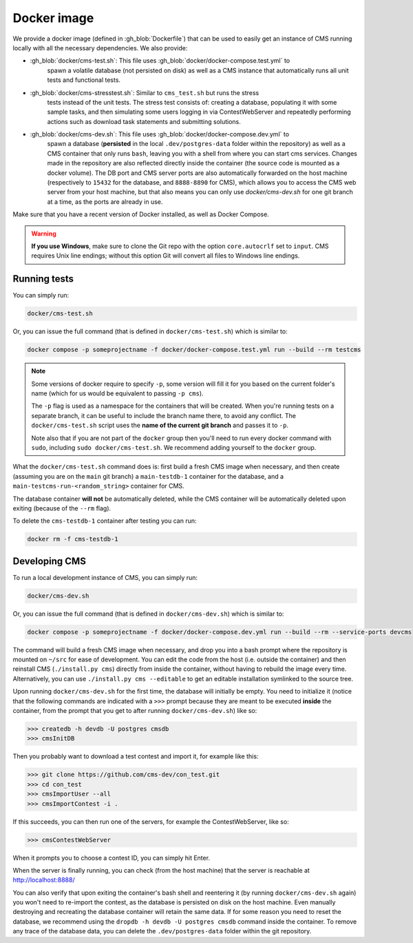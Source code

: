 Docker image
************

We provide a docker image (defined in :gh_blob:`Dockerfile`) that can be used to
easily get an instance of CMS running locally with all the necessary
dependencies. We also provide:

* :gh_blob:`docker/cms-test.sh`: This file uses :gh_blob:`docker/docker-compose.test.yml` to
     spawn a volatile database (not persisted on disk) as well as a CMS instance
     that automatically runs all unit tests and functional tests.

* :gh_blob:`docker/cms-stresstest.sh`: Similar to ``cms_test.sh`` but runs the stress
     tests instead of the unit tests. The stress test consists of: creating a
     database, populating it with some sample tasks, and then simulating some
     users logging in via ContestWebServer and repeatedly performing actions
     such as download task statements and submitting solutions.

* :gh_blob:`docker/cms-dev.sh`: This file uses :gh_blob:`docker/docker-compose.dev.yml` to
     spawn a database (**persisted** in the local ``.dev/postgres-data`` folder
     within the repository) as well as a CMS container that only runs ``bash``,
     leaving you with a shell from where you can start cms services. Changes
     made in the repository are also reflected directly inside the container
     (the source code is mounted as a docker volume). The DB port and CMS server
     ports are also automatically forwarded on the host machine (respectively to
     ``15432`` for the database, and ``8888-8890`` for CMS), which allows you to
     access the CMS web server from your host machine, but that also means you
     can only use `docker/cms-dev.sh` for one git branch at a time, as the ports are
     already in use.

Make sure that you have a recent version of Docker installed, as well as Docker
Compose.

.. warning::

   **If you use Windows**, make sure to clone the Git repo with the option
   ``core.autocrlf`` set to ``input``. CMS requires Unix line endings; without
   this option Git will convert all files to Windows line endings.

.. _docker-image_running-tests:

Running tests
=============

You can simply run:

.. sourcecode:: bash

    docker/cms-test.sh

Or, you can issue the full command (that is defined in ``docker/cms-test.sh``) which
is similar to:

.. sourcecode:: bash

    docker compose -p someprojectname -f docker/docker-compose.test.yml run --build --rm testcms

.. note::

    Some versions of docker require to specify ``-p``, some version will fill it
    for you based on the current folder's name (which for us would be equivalent
    to passing ``-p cms``).

    The ``-p`` flag is used as a namespace for the containers that will be
    created. When you're running tests on a separate branch, it can be useful to
    include the branch name there, to avoid any conflict. The ``docker/cms-test.sh``
    script uses the **name of the current git branch** and passes it to ``-p``.

    Note also that if you are not part of the ``docker`` group then you'll need
    to run every docker command with ``sudo``, including ``sudo docker/cms-test.sh``.
    We recommend adding yourself to the ``docker`` group.

What the ``docker/cms-test.sh`` command does is: first build a fresh CMS image when
necessary, and then create (assuming you are on the ``main`` git branch) a
``main-testdb-1`` container for the database, and a
``main-testcms-run-<random_string>`` container for CMS.

The database container **will not** be automatically deleted, while the CMS
container will be automatically deleted upon exiting (because of the ``--rm``
flag).

To delete the ``cms-testdb-1`` container after testing you can run:

.. sourcecode:: bash

    docker rm -f cms-testdb-1

Developing CMS
==============

To run a local development instance of CMS, you can simply run:

.. sourcecode:: bash

    docker/cms-dev.sh

Or, you can issue the full command (that is defined in ``docker/cms-dev.sh``) which is
similar to:

.. sourcecode:: bash

    docker compose -p someprojectname -f docker/docker-compose.dev.yml run --build --rm --service-ports devcms

The command will build a fresh CMS image when necessary, and drop you into a
bash prompt where the repository is mounted on ``~/src`` for ease of
development. You can edit the code from the host (i.e. outside the container)
and then reinstall CMS (``./install.py cms``) directly from inside the
container, without having to rebuild the image every time. Alternatively,
you can use ``./install.py cms --editable`` to get an editable installation
symlinked to the source tree.

Upon running ``docker/cms-dev.sh`` for the first time, the database will initially be
empty. You need to initialize it (notice that the following commands are
indicated with a ``>>>`` prompt because they are meant to be executed **inside**
the container, from the prompt that you get to after running ``docker/cms-dev.sh``)
like so:

.. sourcecode:: bash

    >>> createdb -h devdb -U postgres cmsdb
    >>> cmsInitDB

Then you probably want to download a test contest and import it, for example
like this:

.. sourcecode:: bash

    >>> git clone https://github.com/cms-dev/con_test.git
    >>> cd con_test
    >>> cmsImportUser --all
    >>> cmsImportContest -i .

If this succeeds, you can then run one of the servers, for example the
ContestWebServer, like so:

.. sourcecode:: bash

    >>> cmsContestWebServer

When it prompts you to choose a contest ID, you can simply hit Enter.

When the server is finally running, you can check (from the host machine) that
the server is reachable at http://localhost:8888/

You can also verify that upon exiting the container's bash shell and reentering
it (by running ``docker/cms-dev.sh`` again) you won't need to re-import the contest, as
the database is persisted on disk on the host machine. Even manually destroying
and recreating the database container will retain the same data. If for some
reason you need to reset the database, we recommend using the ``dropdb -h devdb
-U postgres cmsdb`` command inside the container. To remove any trace of the
database data, you can delete the ``.dev/postgres-data`` folder within the git
repository.
